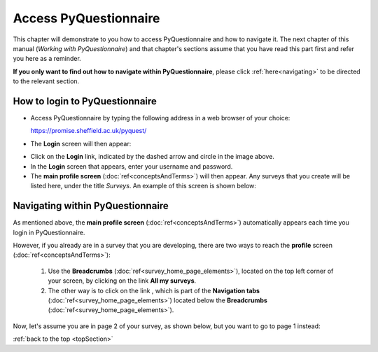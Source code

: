 .. _topSection:

**********************
Access PyQuestionnaire
**********************

This chapter will demonstrate to you how to access PyQuestionnaire and how to navigate it. The next chapter of this manual (*Working with PyQuestionnaire*) and that chapter's sections assume that you have read this part first and refer you here as a reminder.

**If you only want to find out how to navigate within PyQuestionnaire**, please click :ref:`here<navigating>` to be directed to the relevant section.

.. Navigation tab
.. |allSurveys| image:: ../_static/user/allMySurveysLink.png

How to login to PyQuestionnaire
===============================

- Access PyQuestionnaire by typing the following address in a web browser of your choice:

  https://promise.sheffield.ac.uk/pyquest/ 
 
- The **Login** screen will then appear:

.. image:: ../_static/user/loginScreen.png
   :align: center 
     
- Click on the **Login** link, indicated by the dashed arrow and circle in the image above.

- In the **Login** screen that appears, enter your username and password.

- The **main profile screen** (:doc:`ref<conceptsAndTerms>`) will then appear. Any surveys that you create will be listed here, under the title *Surveys*. An example of this screen is shown below:

.. image:: ../_static/user/ProfileScreen.png
   :align: center 

.. _navigating:

Navigating within PyQuestionnaire
=================================
   
As mentioned above, the **main profile screen** (:doc:`ref<conceptsAndTerms>`) automatically appears each time you login in PyQuestionnaire. 
  
However, if you already are in a survey that you are developing, there are two ways to reach the **profile** screen (:doc:`ref<conceptsAndTerms>`):
  
  1. Use the **Breadcrumbs** (:doc:`ref<survey_home_page_elements>`), located on the top left corner of your screen, by clicking on the link **All my surveys**.
  
  2. The other way is to click on the link |allSurveys| , which is part of the **Navigation tabs** (:doc:`ref<survey_home_page_elements>`) located below the **Breadcrumbs** (:doc:`ref<survey_home_page_elements>`).
  

Now, let's assume you are in page 2 of your survey, as shown below, but you want to go to page 1 instead:

.. image:: ../_static/user/pageTwoScreen.png
   :align: center  
   
  a) Click on the **Survey** above the page's title.
  
  b) Use the **Breadcrumbs**, above the **Survey** button, and click on the title of the Survey. In the above example screenshot, the Survey title would be *Test Survey*.

:ref:`back to the top <topSection>`